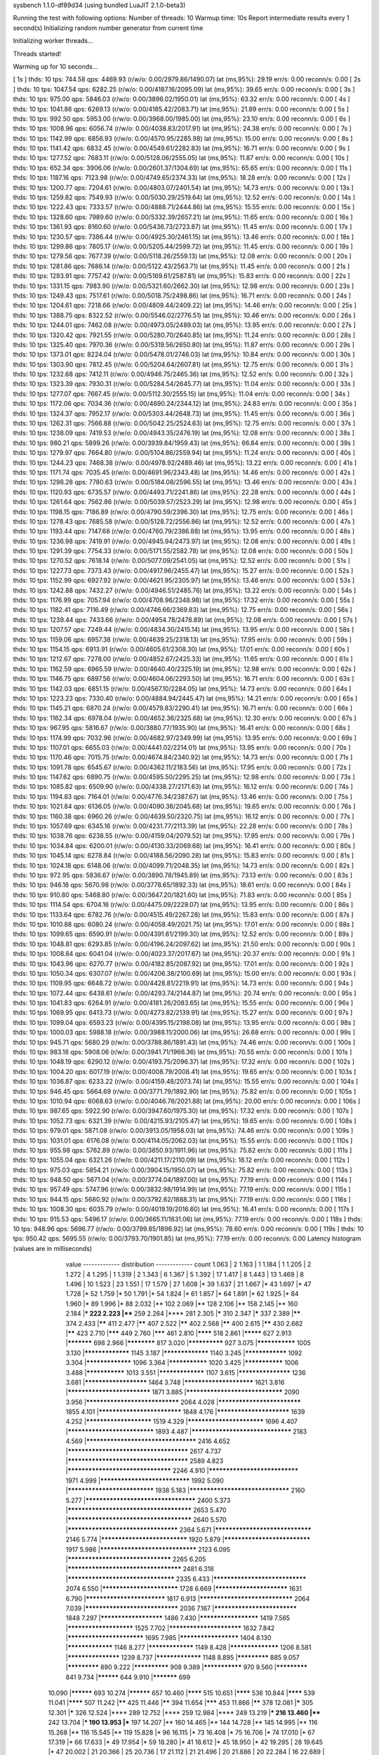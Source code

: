 sysbench 1.1.0-df89d34 (using bundled LuaJIT 2.1.0-beta3)

Running the test with following options:
Number of threads: 10
Warmup time: 10s
Report intermediate results every 1 second(s)
Initializing random number generator from current time


Initializing worker threads...

Threads started!

Warming up for 10 seconds...

[ 1s ] thds: 10 tps: 744.58 qps: 4469.93 (r/w/o: 0.00/2979.86/1490.07) lat (ms,95%): 29.19 err/s: 0.00 reconn/s: 0.00
[ 2s ] thds: 10 tps: 1047.54 qps: 6282.25 (r/w/o: 0.00/4187.16/2095.09) lat (ms,95%): 39.65 err/s: 0.00 reconn/s: 0.00
[ 3s ] thds: 10 tps: 975.00 qps: 5846.03 (r/w/o: 0.00/3896.02/1950.01) lat (ms,95%): 63.32 err/s: 0.00 reconn/s: 0.00
[ 4s ] thds: 10 tps: 1041.86 qps: 6269.13 (r/w/o: 0.00/4185.42/2083.71) lat (ms,95%): 21.89 err/s: 0.00 reconn/s: 0.00
[ 5s ] thds: 10 tps: 992.50 qps: 5953.00 (r/w/o: 0.00/3968.00/1985.00) lat (ms,95%): 23.10 err/s: 0.00 reconn/s: 0.00
[ 6s ] thds: 10 tps: 1008.96 qps: 6056.74 (r/w/o: 0.00/4038.83/2017.91) lat (ms,95%): 24.38 err/s: 0.00 reconn/s: 0.00
[ 7s ] thds: 10 tps: 1142.99 qps: 6856.93 (r/w/o: 0.00/4570.95/2285.98) lat (ms,95%): 15.00 err/s: 0.00 reconn/s: 0.00
[ 8s ] thds: 10 tps: 1141.42 qps: 6832.45 (r/w/o: 0.00/4549.61/2282.83) lat (ms,95%): 16.71 err/s: 0.00 reconn/s: 0.00
[ 9s ] thds: 10 tps: 1277.52 qps: 7683.11 (r/w/o: 0.00/5128.06/2555.05) lat (ms,95%): 11.87 err/s: 0.00 reconn/s: 0.00
[ 10s ] thds: 10 tps: 652.34 qps: 3906.06 (r/w/o: 0.00/2601.37/1304.69) lat (ms,95%): 65.65 err/s: 0.00 reconn/s: 0.00
[ 11s ] thds: 10 tps: 1187.16 qps: 7123.98 (r/w/o: 0.00/4749.65/2374.33) lat (ms,95%): 18.28 err/s: 0.00 reconn/s: 0.00
[ 12s ] thds: 10 tps: 1200.77 qps: 7204.61 (r/w/o: 0.00/4803.07/2401.54) lat (ms,95%): 14.73 err/s: 0.00 reconn/s: 0.00
[ 13s ] thds: 10 tps: 1259.82 qps: 7549.93 (r/w/o: 0.00/5030.29/2519.64) lat (ms,95%): 12.52 err/s: 0.00 reconn/s: 0.00
[ 14s ] thds: 10 tps: 1222.43 qps: 7333.57 (r/w/o: 0.00/4888.71/2444.86) lat (ms,95%): 15.55 err/s: 0.00 reconn/s: 0.00
[ 15s ] thds: 10 tps: 1328.60 qps: 7989.60 (r/w/o: 0.00/5332.39/2657.21) lat (ms,95%): 11.65 err/s: 0.00 reconn/s: 0.00
[ 16s ] thds: 10 tps: 1361.93 qps: 8160.60 (r/w/o: 0.00/5436.73/2723.87) lat (ms,95%): 11.45 err/s: 0.00 reconn/s: 0.00
[ 17s ] thds: 10 tps: 1230.57 qps: 7386.44 (r/w/o: 0.00/4925.30/2461.15) lat (ms,95%): 13.46 err/s: 0.00 reconn/s: 0.00
[ 18s ] thds: 10 tps: 1299.86 qps: 7805.17 (r/w/o: 0.00/5205.44/2599.72) lat (ms,95%): 11.45 err/s: 0.00 reconn/s: 0.00
[ 19s ] thds: 10 tps: 1279.56 qps: 7677.39 (r/w/o: 0.00/5118.26/2559.13) lat (ms,95%): 12.08 err/s: 0.00 reconn/s: 0.00
[ 20s ] thds: 10 tps: 1281.86 qps: 7686.14 (r/w/o: 0.00/5122.43/2563.71) lat (ms,95%): 11.45 err/s: 0.00 reconn/s: 0.00
[ 21s ] thds: 10 tps: 1293.91 qps: 7757.42 (r/w/o: 0.00/5169.61/2587.81) lat (ms,95%): 15.83 err/s: 0.00 reconn/s: 0.00
[ 22s ] thds: 10 tps: 1331.15 qps: 7983.90 (r/w/o: 0.00/5321.60/2662.30) lat (ms,95%): 12.98 err/s: 0.00 reconn/s: 0.00
[ 23s ] thds: 10 tps: 1249.43 qps: 7517.61 (r/w/o: 0.00/5018.75/2498.86) lat (ms,95%): 16.71 err/s: 0.00 reconn/s: 0.00
[ 24s ] thds: 10 tps: 1204.61 qps: 7218.66 (r/w/o: 0.00/4809.44/2409.22) lat (ms,95%): 14.46 err/s: 0.00 reconn/s: 0.00
[ 25s ] thds: 10 tps: 1388.75 qps: 8322.52 (r/w/o: 0.00/5546.02/2776.51) lat (ms,95%): 10.46 err/s: 0.00 reconn/s: 0.00
[ 26s ] thds: 10 tps: 1244.01 qps: 7462.08 (r/w/o: 0.00/4973.05/2489.03) lat (ms,95%): 13.95 err/s: 0.00 reconn/s: 0.00
[ 27s ] thds: 10 tps: 1320.42 qps: 7921.55 (r/w/o: 0.00/5280.70/2640.85) lat (ms,95%): 11.24 err/s: 0.00 reconn/s: 0.00
[ 28s ] thds: 10 tps: 1325.40 qps: 7970.36 (r/w/o: 0.00/5319.56/2650.80) lat (ms,95%): 11.87 err/s: 0.00 reconn/s: 0.00
[ 29s ] thds: 10 tps: 1373.01 qps: 8224.04 (r/w/o: 0.00/5478.01/2746.03) lat (ms,95%): 10.84 err/s: 0.00 reconn/s: 0.00
[ 30s ] thds: 10 tps: 1303.90 qps: 7812.45 (r/w/o: 0.00/5204.64/2607.81) lat (ms,95%): 12.75 err/s: 0.00 reconn/s: 0.00
[ 31s ] thds: 10 tps: 1232.68 qps: 7412.11 (r/w/o: 0.00/4946.75/2465.36) lat (ms,95%): 12.52 err/s: 0.00 reconn/s: 0.00
[ 32s ] thds: 10 tps: 1323.39 qps: 7930.31 (r/w/o: 0.00/5284.54/2645.77) lat (ms,95%): 11.04 err/s: 0.00 reconn/s: 0.00
[ 33s ] thds: 10 tps: 1277.07 qps: 7667.45 (r/w/o: 0.00/5112.30/2555.15) lat (ms,95%): 11.04 err/s: 0.00 reconn/s: 0.00
[ 34s ] thds: 10 tps: 1172.06 qps: 7034.36 (r/w/o: 0.00/4690.24/2344.12) lat (ms,95%): 24.83 err/s: 0.00 reconn/s: 0.00
[ 35s ] thds: 10 tps: 1324.37 qps: 7952.17 (r/w/o: 0.00/5303.44/2648.73) lat (ms,95%): 11.45 err/s: 0.00 reconn/s: 0.00
[ 36s ] thds: 10 tps: 1262.31 qps: 7566.88 (r/w/o: 0.00/5042.25/2524.63) lat (ms,95%): 12.75 err/s: 0.00 reconn/s: 0.00
[ 37s ] thds: 10 tps: 1238.09 qps: 7419.53 (r/w/o: 0.00/4943.35/2476.19) lat (ms,95%): 12.08 err/s: 0.00 reconn/s: 0.00
[ 38s ] thds: 10 tps: 980.21 qps: 5899.26 (r/w/o: 0.00/3939.84/1959.43) lat (ms,95%): 66.84 err/s: 0.00 reconn/s: 0.00
[ 39s ] thds: 10 tps: 1279.97 qps: 7664.80 (r/w/o: 0.00/5104.86/2559.94) lat (ms,95%): 11.24 err/s: 0.00 reconn/s: 0.00
[ 40s ] thds: 10 tps: 1244.23 qps: 7468.38 (r/w/o: 0.00/4978.92/2489.46) lat (ms,95%): 13.22 err/s: 0.00 reconn/s: 0.00
[ 41s ] thds: 10 tps: 1171.74 qps: 7035.45 (r/w/o: 0.00/4691.96/2343.48) lat (ms,95%): 14.46 err/s: 0.00 reconn/s: 0.00
[ 42s ] thds: 10 tps: 1298.28 qps: 7780.63 (r/w/o: 0.00/5184.08/2596.55) lat (ms,95%): 13.46 err/s: 0.00 reconn/s: 0.00
[ 43s ] thds: 10 tps: 1120.93 qps: 6735.57 (r/w/o: 0.00/4493.71/2241.86) lat (ms,95%): 22.28 err/s: 0.00 reconn/s: 0.00
[ 44s ] thds: 10 tps: 1261.64 qps: 7562.86 (r/w/o: 0.00/5039.57/2523.29) lat (ms,95%): 12.98 err/s: 0.00 reconn/s: 0.00
[ 45s ] thds: 10 tps: 1198.15 qps: 7186.89 (r/w/o: 0.00/4790.59/2396.30) lat (ms,95%): 12.75 err/s: 0.00 reconn/s: 0.00
[ 46s ] thds: 10 tps: 1278.43 qps: 7685.58 (r/w/o: 0.00/5128.72/2556.86) lat (ms,95%): 12.52 err/s: 0.00 reconn/s: 0.00
[ 47s ] thds: 10 tps: 1193.44 qps: 7147.68 (r/w/o: 0.00/4760.79/2386.88) lat (ms,95%): 13.95 err/s: 0.00 reconn/s: 0.00
[ 48s ] thds: 10 tps: 1236.98 qps: 7419.91 (r/w/o: 0.00/4945.94/2473.97) lat (ms,95%): 12.08 err/s: 0.00 reconn/s: 0.00
[ 49s ] thds: 10 tps: 1291.39 qps: 7754.33 (r/w/o: 0.00/5171.55/2582.78) lat (ms,95%): 12.08 err/s: 0.00 reconn/s: 0.00
[ 50s ] thds: 10 tps: 1270.52 qps: 7618.14 (r/w/o: 0.00/5077.09/2541.05) lat (ms,95%): 12.52 err/s: 0.00 reconn/s: 0.00
[ 51s ] thds: 10 tps: 1227.73 qps: 7373.43 (r/w/o: 0.00/4917.96/2455.47) lat (ms,95%): 15.27 err/s: 0.00 reconn/s: 0.00
[ 52s ] thds: 10 tps: 1152.99 qps: 6927.92 (r/w/o: 0.00/4621.95/2305.97) lat (ms,95%): 13.46 err/s: 0.00 reconn/s: 0.00
[ 53s ] thds: 10 tps: 1242.88 qps: 7432.27 (r/w/o: 0.00/4946.51/2485.76) lat (ms,95%): 13.22 err/s: 0.00 reconn/s: 0.00
[ 54s ] thds: 10 tps: 1176.99 qps: 7057.94 (r/w/o: 0.00/4708.96/2348.98) lat (ms,95%): 17.32 err/s: 0.00 reconn/s: 0.00
[ 55s ] thds: 10 tps: 1182.41 qps: 7116.49 (r/w/o: 0.00/4746.66/2369.83) lat (ms,95%): 12.75 err/s: 0.00 reconn/s: 0.00
[ 56s ] thds: 10 tps: 1239.44 qps: 7433.66 (r/w/o: 0.00/4954.78/2478.89) lat (ms,95%): 12.08 err/s: 0.00 reconn/s: 0.00
[ 57s ] thds: 10 tps: 1207.57 qps: 7249.44 (r/w/o: 0.00/4834.30/2415.14) lat (ms,95%): 13.95 err/s: 0.00 reconn/s: 0.00
[ 58s ] thds: 10 tps: 1159.06 qps: 6957.38 (r/w/o: 0.00/4639.25/2318.13) lat (ms,95%): 17.95 err/s: 0.00 reconn/s: 0.00
[ 59s ] thds: 10 tps: 1154.15 qps: 6913.91 (r/w/o: 0.00/4605.61/2308.30) lat (ms,95%): 17.01 err/s: 0.00 reconn/s: 0.00
[ 60s ] thds: 10 tps: 1212.67 qps: 7278.00 (r/w/o: 0.00/4852.67/2425.33) lat (ms,95%): 11.65 err/s: 0.00 reconn/s: 0.00
[ 61s ] thds: 10 tps: 1162.59 qps: 6965.59 (r/w/o: 0.00/4640.40/2325.19) lat (ms,95%): 12.98 err/s: 0.00 reconn/s: 0.00
[ 62s ] thds: 10 tps: 1146.75 qps: 6897.56 (r/w/o: 0.00/4604.06/2293.50) lat (ms,95%): 16.71 err/s: 0.00 reconn/s: 0.00
[ 63s ] thds: 10 tps: 1142.03 qps: 6851.15 (r/w/o: 0.00/4567.10/2284.05) lat (ms,95%): 14.73 err/s: 0.00 reconn/s: 0.00
[ 64s ] thds: 10 tps: 1223.23 qps: 7330.40 (r/w/o: 0.00/4884.94/2445.47) lat (ms,95%): 14.21 err/s: 0.00 reconn/s: 0.00
[ 65s ] thds: 10 tps: 1145.21 qps: 6870.24 (r/w/o: 0.00/4579.83/2290.41) lat (ms,95%): 16.71 err/s: 0.00 reconn/s: 0.00
[ 66s ] thds: 10 tps: 1162.34 qps: 6978.04 (r/w/o: 0.00/4652.36/2325.68) lat (ms,95%): 12.30 err/s: 0.00 reconn/s: 0.00
[ 67s ] thds: 10 tps: 967.95 qps: 5816.67 (r/w/o: 0.00/3880.77/1935.90) lat (ms,95%): 16.41 err/s: 0.00 reconn/s: 0.00
[ 68s ] thds: 10 tps: 1174.99 qps: 7032.96 (r/w/o: 0.00/4682.97/2349.99) lat (ms,95%): 13.95 err/s: 0.00 reconn/s: 0.00
[ 69s ] thds: 10 tps: 1107.01 qps: 6655.03 (r/w/o: 0.00/4441.02/2214.01) lat (ms,95%): 13.95 err/s: 0.00 reconn/s: 0.00
[ 70s ] thds: 10 tps: 1170.46 qps: 7015.75 (r/w/o: 0.00/4674.84/2340.92) lat (ms,95%): 14.73 err/s: 0.00 reconn/s: 0.00
[ 71s ] thds: 10 tps: 1091.78 qps: 6545.67 (r/w/o: 0.00/4362.11/2183.56) lat (ms,95%): 17.95 err/s: 0.00 reconn/s: 0.00
[ 72s ] thds: 10 tps: 1147.62 qps: 6890.75 (r/w/o: 0.00/4595.50/2295.25) lat (ms,95%): 12.98 err/s: 0.00 reconn/s: 0.00
[ 73s ] thds: 10 tps: 1085.82 qps: 6509.90 (r/w/o: 0.00/4338.27/2171.63) lat (ms,95%): 16.12 err/s: 0.00 reconn/s: 0.00
[ 74s ] thds: 10 tps: 1194.83 qps: 7164.01 (r/w/o: 0.00/4776.34/2387.67) lat (ms,95%): 13.46 err/s: 0.00 reconn/s: 0.00
[ 75s ] thds: 10 tps: 1021.84 qps: 6136.05 (r/w/o: 0.00/4090.36/2045.68) lat (ms,95%): 19.65 err/s: 0.00 reconn/s: 0.00
[ 76s ] thds: 10 tps: 1160.38 qps: 6960.26 (r/w/o: 0.00/4639.50/2320.75) lat (ms,95%): 16.12 err/s: 0.00 reconn/s: 0.00
[ 77s ] thds: 10 tps: 1057.69 qps: 6345.16 (r/w/o: 0.00/4231.77/2113.39) lat (ms,95%): 22.28 err/s: 0.00 reconn/s: 0.00
[ 78s ] thds: 10 tps: 1038.76 qps: 6238.55 (r/w/o: 0.00/4159.04/2079.52) lat (ms,95%): 17.95 err/s: 0.00 reconn/s: 0.00
[ 79s ] thds: 10 tps: 1034.84 qps: 6200.01 (r/w/o: 0.00/4130.33/2069.68) lat (ms,95%): 16.41 err/s: 0.00 reconn/s: 0.00
[ 80s ] thds: 10 tps: 1045.14 qps: 6278.84 (r/w/o: 0.00/4188.56/2090.28) lat (ms,95%): 15.83 err/s: 0.00 reconn/s: 0.00
[ 81s ] thds: 10 tps: 1024.18 qps: 6148.06 (r/w/o: 0.00/4099.71/2048.35) lat (ms,95%): 14.73 err/s: 0.00 reconn/s: 0.00
[ 82s ] thds: 10 tps: 972.95 qps: 5836.67 (r/w/o: 0.00/3890.78/1945.89) lat (ms,95%): 73.13 err/s: 0.00 reconn/s: 0.00
[ 83s ] thds: 10 tps: 946.16 qps: 5670.98 (r/w/o: 0.00/3778.65/1892.33) lat (ms,95%): 18.61 err/s: 0.00 reconn/s: 0.00
[ 84s ] thds: 10 tps: 910.80 qps: 5468.80 (r/w/o: 0.00/3647.20/1821.60) lat (ms,95%): 71.83 err/s: 0.00 reconn/s: 0.00
[ 85s ] thds: 10 tps: 1114.54 qps: 6704.16 (r/w/o: 0.00/4475.09/2229.07) lat (ms,95%): 13.95 err/s: 0.00 reconn/s: 0.00
[ 86s ] thds: 10 tps: 1133.64 qps: 6782.76 (r/w/o: 0.00/4515.49/2267.28) lat (ms,95%): 15.83 err/s: 0.00 reconn/s: 0.00
[ 87s ] thds: 10 tps: 1010.88 qps: 6080.24 (r/w/o: 0.00/4058.49/2021.75) lat (ms,95%): 17.01 err/s: 0.00 reconn/s: 0.00
[ 88s ] thds: 10 tps: 1099.65 qps: 6590.91 (r/w/o: 0.00/4391.61/2199.30) lat (ms,95%): 12.52 err/s: 0.00 reconn/s: 0.00
[ 89s ] thds: 10 tps: 1048.81 qps: 6293.85 (r/w/o: 0.00/4196.24/2097.62) lat (ms,95%): 21.50 err/s: 0.00 reconn/s: 0.00
[ 90s ] thds: 10 tps: 1008.84 qps: 6041.04 (r/w/o: 0.00/4023.37/2017.67) lat (ms,95%): 20.37 err/s: 0.00 reconn/s: 0.00
[ 91s ] thds: 10 tps: 1043.96 qps: 6270.77 (r/w/o: 0.00/4182.85/2087.92) lat (ms,95%): 17.01 err/s: 0.00 reconn/s: 0.00
[ 92s ] thds: 10 tps: 1050.34 qps: 6307.07 (r/w/o: 0.00/4206.38/2100.69) lat (ms,95%): 15.00 err/s: 0.00 reconn/s: 0.00
[ 93s ] thds: 10 tps: 1109.95 qps: 6648.72 (r/w/o: 0.00/4428.81/2219.91) lat (ms,95%): 14.73 err/s: 0.00 reconn/s: 0.00
[ 94s ] thds: 10 tps: 1072.44 qps: 6438.61 (r/w/o: 0.00/4293.74/2144.87) lat (ms,95%): 20.74 err/s: 0.00 reconn/s: 0.00
[ 95s ] thds: 10 tps: 1041.83 qps: 6264.91 (r/w/o: 0.00/4181.26/2083.65) lat (ms,95%): 15.55 err/s: 0.00 reconn/s: 0.00
[ 96s ] thds: 10 tps: 1069.95 qps: 6413.73 (r/w/o: 0.00/4273.82/2139.91) lat (ms,95%): 15.27 err/s: 0.00 reconn/s: 0.00
[ 97s ] thds: 10 tps: 1099.04 qps: 6593.23 (r/w/o: 0.00/4395.15/2198.08) lat (ms,95%): 13.95 err/s: 0.00 reconn/s: 0.00
[ 98s ] thds: 10 tps: 1000.03 qps: 5988.18 (r/w/o: 0.00/3988.11/2000.06) lat (ms,95%): 26.68 err/s: 0.00 reconn/s: 0.00
[ 99s ] thds: 10 tps: 945.71 qps: 5680.29 (r/w/o: 0.00/3788.86/1891.43) lat (ms,95%): 74.46 err/s: 0.00 reconn/s: 0.00
[ 100s ] thds: 10 tps: 983.18 qps: 5908.06 (r/w/o: 0.00/3941.71/1966.36) lat (ms,95%): 70.55 err/s: 0.00 reconn/s: 0.00
[ 101s ] thds: 10 tps: 1048.19 qps: 6290.12 (r/w/o: 0.00/4193.75/2096.37) lat (ms,95%): 17.32 err/s: 0.00 reconn/s: 0.00
[ 102s ] thds: 10 tps: 1004.20 qps: 6017.19 (r/w/o: 0.00/4008.79/2008.41) lat (ms,95%): 19.65 err/s: 0.00 reconn/s: 0.00
[ 103s ] thds: 10 tps: 1036.87 qps: 6233.22 (r/w/o: 0.00/4159.48/2073.74) lat (ms,95%): 15.55 err/s: 0.00 reconn/s: 0.00
[ 104s ] thds: 10 tps: 946.45 qps: 5664.69 (r/w/o: 0.00/3771.79/1892.90) lat (ms,95%): 75.82 err/s: 0.00 reconn/s: 0.00
[ 105s ] thds: 10 tps: 1010.94 qps: 6068.63 (r/w/o: 0.00/4046.76/2021.88) lat (ms,95%): 20.00 err/s: 0.00 reconn/s: 0.00
[ 106s ] thds: 10 tps: 987.65 qps: 5922.90 (r/w/o: 0.00/3947.60/1975.30) lat (ms,95%): 17.32 err/s: 0.00 reconn/s: 0.00
[ 107s ] thds: 10 tps: 1052.73 qps: 6321.39 (r/w/o: 0.00/4215.93/2105.47) lat (ms,95%): 19.65 err/s: 0.00 reconn/s: 0.00
[ 108s ] thds: 10 tps: 979.01 qps: 5871.08 (r/w/o: 0.00/3913.05/1958.03) lat (ms,95%): 74.46 err/s: 0.00 reconn/s: 0.00
[ 109s ] thds: 10 tps: 1031.01 qps: 6176.08 (r/w/o: 0.00/4114.05/2062.03) lat (ms,95%): 15.55 err/s: 0.00 reconn/s: 0.00
[ 110s ] thds: 10 tps: 955.98 qps: 5762.89 (r/w/o: 0.00/3850.93/1911.96) lat (ms,95%): 75.82 err/s: 0.00 reconn/s: 0.00
[ 111s ] thds: 10 tps: 1055.04 qps: 6321.26 (r/w/o: 0.00/4211.17/2110.09) lat (ms,95%): 16.12 err/s: 0.00 reconn/s: 0.00
[ 112s ] thds: 10 tps: 975.03 qps: 5854.21 (r/w/o: 0.00/3904.15/1950.07) lat (ms,95%): 75.82 err/s: 0.00 reconn/s: 0.00
[ 113s ] thds: 10 tps: 948.50 qps: 5671.04 (r/w/o: 0.00/3774.04/1897.00) lat (ms,95%): 77.19 err/s: 0.00 reconn/s: 0.00
[ 114s ] thds: 10 tps: 957.49 qps: 5747.96 (r/w/o: 0.00/3832.98/1914.99) lat (ms,95%): 77.19 err/s: 0.00 reconn/s: 0.00
[ 115s ] thds: 10 tps: 944.15 qps: 5680.92 (r/w/o: 0.00/3792.62/1888.31) lat (ms,95%): 77.19 err/s: 0.00 reconn/s: 0.00
[ 116s ] thds: 10 tps: 1008.30 qps: 6035.79 (r/w/o: 0.00/4019.19/2016.60) lat (ms,95%): 16.41 err/s: 0.00 reconn/s: 0.00
[ 117s ] thds: 10 tps: 915.53 qps: 5496.17 (r/w/o: 0.00/3665.11/1831.06) lat (ms,95%): 77.19 err/s: 0.00 reconn/s: 0.00
[ 118s ] thds: 10 tps: 948.96 qps: 5696.77 (r/w/o: 0.00/3799.85/1896.92) lat (ms,95%): 78.60 err/s: 0.00 reconn/s: 0.00
[ 119s ] thds: 10 tps: 950.42 qps: 5695.55 (r/w/o: 0.00/3793.70/1901.85) lat (ms,95%): 77.19 err/s: 0.00 reconn/s: 0.00
Latency histogram (values are in milliseconds)
       value  ------------- distribution ------------- count
       1.063 |                                         2
       1.163 |                                         1
       1.184 |                                         1
       1.205 |                                         2
       1.272 |                                         4
       1.295 |                                         1
       1.319 |                                         2
       1.343 |                                         6
       1.367 |                                         5
       1.392 |                                         17
       1.417 |                                         8
       1.443 |                                         13
       1.469 |                                         8
       1.496 |                                         10
       1.523 |                                         23
       1.551 |                                         17
       1.579 |                                         27
       1.608 |*                                        39
       1.637 |                                         21
       1.667 |*                                        43
       1.697 |*                                        47
       1.728 |*                                        52
       1.759 |*                                        50
       1.791 |*                                        54
       1.824 |*                                        61
       1.857 |*                                        64
       1.891 |*                                        62
       1.925 |*                                        84
       1.960 |*                                        89
       1.996 |*                                        88
       2.032 |**                                       102
       2.069 |**                                       128
       2.106 |**                                       158
       2.145 |**                                       160
       2.184 |***                                      222
       2.223 |****                                     259
       2.264 |****                                     281
       2.305 |*****                                    310
       2.347 |*****                                    337
       2.389 |******                                   374
       2.433 |******                                   411
       2.477 |******                                   407
       2.522 |******                                   402
       2.568 |******                                   400
       2.615 |******                                   430
       2.662 |******                                   423
       2.710 |*******                                  449
       2.760 |*******                                  461
       2.810 |********                                 518
       2.861 |*********                                627
       2.913 |***********                              698
       2.966 |************                             817
       3.020 |**************                           927
       3.075 |***************                          1005
       3.130 |*****************                        1145
       3.187 |*****************                        1140
       3.245 |****************                         1092
       3.304 |*****************                        1096
       3.364 |***************                          1020
       3.425 |***************                          1006
       3.488 |***************                          1013
       3.551 |*****************                        1107
       3.615 |*******************                      1236
       3.681 |**********************                   1464
       3.748 |************************                 1621
       3.816 |****************************             1871
       3.885 |********************************         2090
       3.956 |*******************************          2064
       4.028 |****************************             1855
       4.101 |****************************             1848
       4.176 |*************************                1639
       4.252 |***********************                  1519
       4.329 |**************************               1696
       4.407 |*****************************            1893
       4.487 |*********************************        2183
       4.569 |************************************     2416
       4.652 |***************************************  2617
       4.737 |***************************************  2589
       4.823 |**********************************       2246
       4.910 |******************************           1971
       4.999 |******************************           1992
       5.090 |*****************************            1938
       5.183 |*********************************        2160
       5.277 |************************************     2400
       5.373 |**************************************** 2653
       5.470 |**************************************** 2640
       5.570 |************************************     2364
       5.671 |********************************         2146
       5.774 |*****************************            1920
       5.879 |*****************************            1917
       5.986 |********************************         2123
       6.095 |**********************************       2265
       6.205 |*************************************    2481
       6.318 |***********************************      2335
       6.433 |*******************************          2074
       6.550 |**************************               1728
       6.669 |*************************                1631
       6.790 |***************************              1817
       6.913 |*******************************          2064
       7.039 |*******************************          2036
       7.167 |****************************             1848
       7.297 |**********************                   1486
       7.430 |*********************                    1419
       7.565 |***********************                  1525
       7.702 |*************************                1632
       7.842 |**************************               1695
       7.985 |*********************                    1404
       8.130 |*****************                        1146
       8.277 |*****************                        1149
       8.428 |******************                       1206
       8.581 |*******************                      1239
       8.737 |*****************                        1148
       8.895 |*************                            885
       9.057 |*************                            890
       9.222 |**************                           908
       9.389 |***************                          970
       9.560 |*************                            841
       9.734 |**********                               644
       9.910 |***********                              699
      10.090 |**********                               693
      10.274 |**********                               657
      10.460 |********                                 515
      10.651 |********                                 536
      10.844 |********                                 539
      11.041 |********                                 507
      11.242 |******                                   425
      11.446 |******                                   394
      11.654 |*******                                  453
      11.866 |******                                   378
      12.081 |*****                                    305
      12.301 |*****                                    326
      12.524 |****                                     289
      12.752 |****                                     259
      12.984 |****                                     249
      13.219 |***                                      216
      13.460 |****                                     242
      13.704 |***                                      190
      13.953 |***                                      197
      14.207 |**                                       160
      14.465 |**                                       144
      14.728 |**                                       145
      14.995 |**                                       116
      15.268 |**                                       116
      15.545 |**                                       119
      15.828 |*                                        96
      16.115 |*                                        73
      16.408 |*                                        75
      16.706 |*                                        74
      17.010 |*                                        67
      17.319 |*                                        66
      17.633 |*                                        49
      17.954 |*                                        59
      18.280 |*                                        41
      18.612 |*                                        45
      18.950 |*                                        42
      19.295 |                                         28
      19.645 |*                                        47
      20.002 |                                         21
      20.366 |                                         25
      20.736 |                                         17
      21.112 |                                         21
      21.496 |                                         20
      21.886 |                                         20
      22.284 |                                         16
      22.689 |                                         15
      23.101 |                                         10
      23.521 |                                         2
      23.948 |                                         8
      24.384 |                                         12
      24.827 |                                         6
      25.278 |                                         10
      25.737 |                                         8
      26.205 |                                         2
      26.681 |                                         6
      27.165 |                                         2
      27.659 |                                         6
      28.673 |                                         2
      29.194 |                                         1
      29.725 |                                         1
      30.265 |                                         2
      31.375 |                                         1
      33.116 |                                         1
      33.718 |                                         1
      35.589 |                                         1
      38.942 |                                         2
      39.650 |                                         2
      41.104 |                                         2
      49.213 |                                         1
      50.107 |                                         4
      51.018 |                                         1
      51.945 |                                         1
      53.850 |                                         1
      54.828 |                                         1
      55.824 |                                         2
      56.839 |                                         1
      57.871 |                                         3
      58.923 |                                         7
      59.993 |                                         24
      61.083 |*                                        61
      62.193 |**                                       140
      63.323 |**                                       163
      64.474 |***                                      184
      65.645 |***                                      228
      66.838 |****                                     251
      68.053 |****                                     296
      69.289 |*****                                    332
      70.548 |******                                   409
      71.830 |*******                                  448
      73.135 |*******                                  433
      74.464 |*******                                  467
      75.817 |*******                                  472
      77.194 |*******                                  468
      78.597 |******                                   421
      80.025 |*****                                    353
      81.479 |****                                     268
      82.959 |**                                       149
      84.467 |*                                        97
      86.002 |*                                        43
      87.564 |*                                        38
      89.155 |                                         13
      90.775 |                                         8
      92.424 |                                         4
      94.104 |                                         2
      95.814 |                                         2
      97.555 |                                         4
      99.327 |                                         2
     104.840 |                                         1
     108.685 |                                         1
     110.659 |                                         1
     132.492 |                                         4
     134.899 |                                         11
     137.350 |                                         2
     139.846 |                                         6
     142.387 |                                         2
     144.974 |                                         2
     167.437 |                                         1
     170.479 |                                         2
     173.577 |                                         4
     176.731 |                                         2
     183.211 |                                         1
     186.540 |                                         2
     189.929 |                                         4
     193.380 |                                         2
     207.823 |                                         1
     337.938 |                                         3
     344.078 |                                         4
     350.330 |                                         1
     356.695 |                                         2
 
SQL statistics:
    queries performed:
        read:                            0
        write:                           540385
        other:                           270189
        total:                           810574
    transactions:                        135099 (1125.73 per sec.)
    queries:                             810574 (6754.24 per sec.)
    ignored errors:                      0      (0.00 per sec.)
    reconnects:                          0      (0.00 per sec.)

Throughput:
    events/s (eps):                      1125.7343
    time elapsed:                        120.0099s
    total number of events:              135099

Latency (ms):
         min:                                    1.06
         avg:                                    8.88
         max:                                  357.53
         95th percentile:                       16.12
         sum:                              1199660.35

Threads fairness:
    events (avg/stddev):           13509.4000/156.17
    execution time (avg/stddev):   119.9660/0.00

